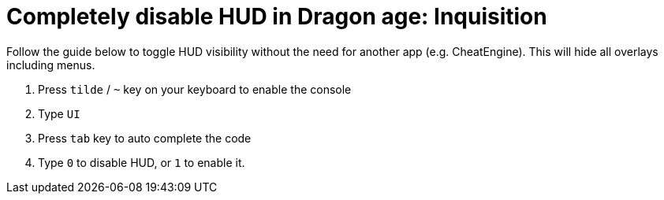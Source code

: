 = Completely disable HUD in Dragon age: Inquisition
:published_at: 2014-11-09
:hp-tags: Dragon Age, Mod, Games

Follow the guide below to toggle HUD visibility without the need for another app (e.g. CheatEngine). This will hide all overlays including menus. 

. Press `tilde` / `~` key on your keyboard  to enable the console
. Type `UI`   
. Press `tab` key to auto complete the code
. Type `0` to disable HUD, or `1` to enable it.

